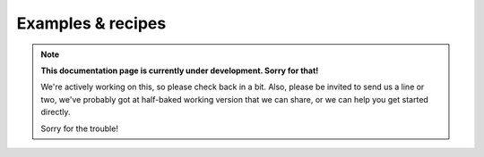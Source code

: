 .. _examples:

Examples & recipes
==================

.. note::
  **This documentation page is currently under development. Sorry for that!**

  We're actively working on this, so please check back in a bit. Also, please
  be invited to send us a line or two, we've probably got at half-baked working
  version that we can share, or we can help you get started directly.

  Sorry for the trouble!

